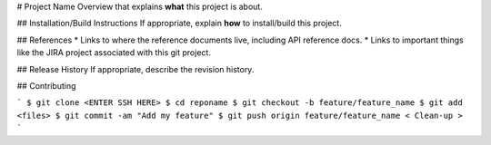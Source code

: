 # Project Name
Overview that explains **what** this project is about.

## Installation/Build Instructions
If appropriate, explain **how** to install/build this project.

## References
* Links to where the reference documents live, including API reference docs.
* Links to important things like the JIRA project associated with this git project.

## Release History
If appropriate, describe the revision history.

## Contributing

```
$ git clone <ENTER SSH HERE>
$ cd reponame
$ git checkout -b feature/feature_name
$ git add <files>
$ git commit -am "Add my feature"
$ git push origin feature/feature_name
< Clean-up >
```

